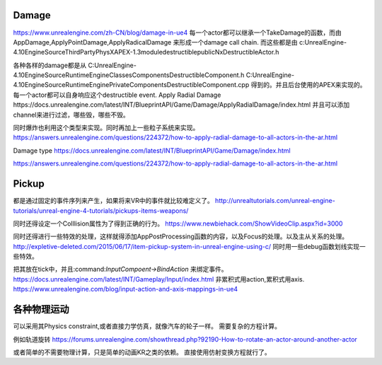 Damage
=======
https://www.unrealengine.com/zh-CN/blog/damage-in-ue4
每一个actor都可以继承一个TakeDamage的函数，而由AppDamage,ApplyPointDamage,ApplyRadicalDamage 来形成一个damage call chain.  而这些都是由
c:\UnrealEngine-4.10\Engine\Source\ThirdParty\PhysX\APEX-1.3\module\destructible\public\NxDestructibleActor.h

各种各样的damage都是从
C:\UnrealEngine-4.10\Engine\Source\Runtime\Engine\Classes\Components\DestructibleComponent.h 
C:\UnrealEngine-4.10\Engine\Source\Runtime\Engine\Private\Components\DestructibleComponent.cpp
得到的。并且后台使用的APEX来实现的。每一个actor都可以自身响应这个destructible event.
Apply Radial Damage
https://docs.unrealengine.com/latest/INT/BlueprintAPI/Game/Damage/ApplyRadialDamage/index.html
并且可以添加channel来进行过滤，哪些毁，哪些不毁。

同时爆炸也利用这个类型来实现。同时再加上一些粒子系统来实现。
https://answers.unrealengine.com/questions/224372/how-to-apply-radial-damage-to-all-actors-in-the-ar.html

Damage type
https://docs.unrealengine.com/latest/INT/BlueprintAPI/Game/Damage/index.html


https://answers.unrealengine.com/questions/224372/how-to-apply-radial-damage-to-all-actors-in-the-ar.html



Pickup
======

都是通过固定的事件序列来产生，如果将来VR中的事件就比较难定义了。
http://unrealtutorials.com/unreal-engine-tutorials/unreal-engine-4-tutorials/pickups-items-weapons/

同时还得设定一个Colllision属性为了得到正确的行为。
https://www.newbiehack.com/ShowVideoClip.aspx?id=3000

同时还得进行一些特效的处理，这样就得添加AppPostProcessing函数的内容，以及Focus的处理。以及主从关系的处理。
http://expletive-deleted.com/2015/06/17/item-pickup-system-in-unreal-engine-using-c/
同时用一些debug函数划线实现一些特效。

把其放在tick中，并且:command:`InputCompoent->BindAction` 来绑定事件。
https://docs.unrealengine.com/latest/INT/Gameplay/Input/index.html
非累积式用action,累积式用axis.
https://www.unrealengine.com/blog/input-action-and-axis-mappings-in-ue4

各种物理运动
============

可以采用其Physics constraint,或者直接力学仿真，就像汽车的轮子一样。 需要复杂的方程计算。

例如轨道旋转 https://forums.unrealengine.com/showthread.php?92190-How-to-rotate-an-actor-around-another-actor

或者简单的不需要物理计算，只是简单的动画KR之类的依赖。 直接使用仿射变换方程就行了。
